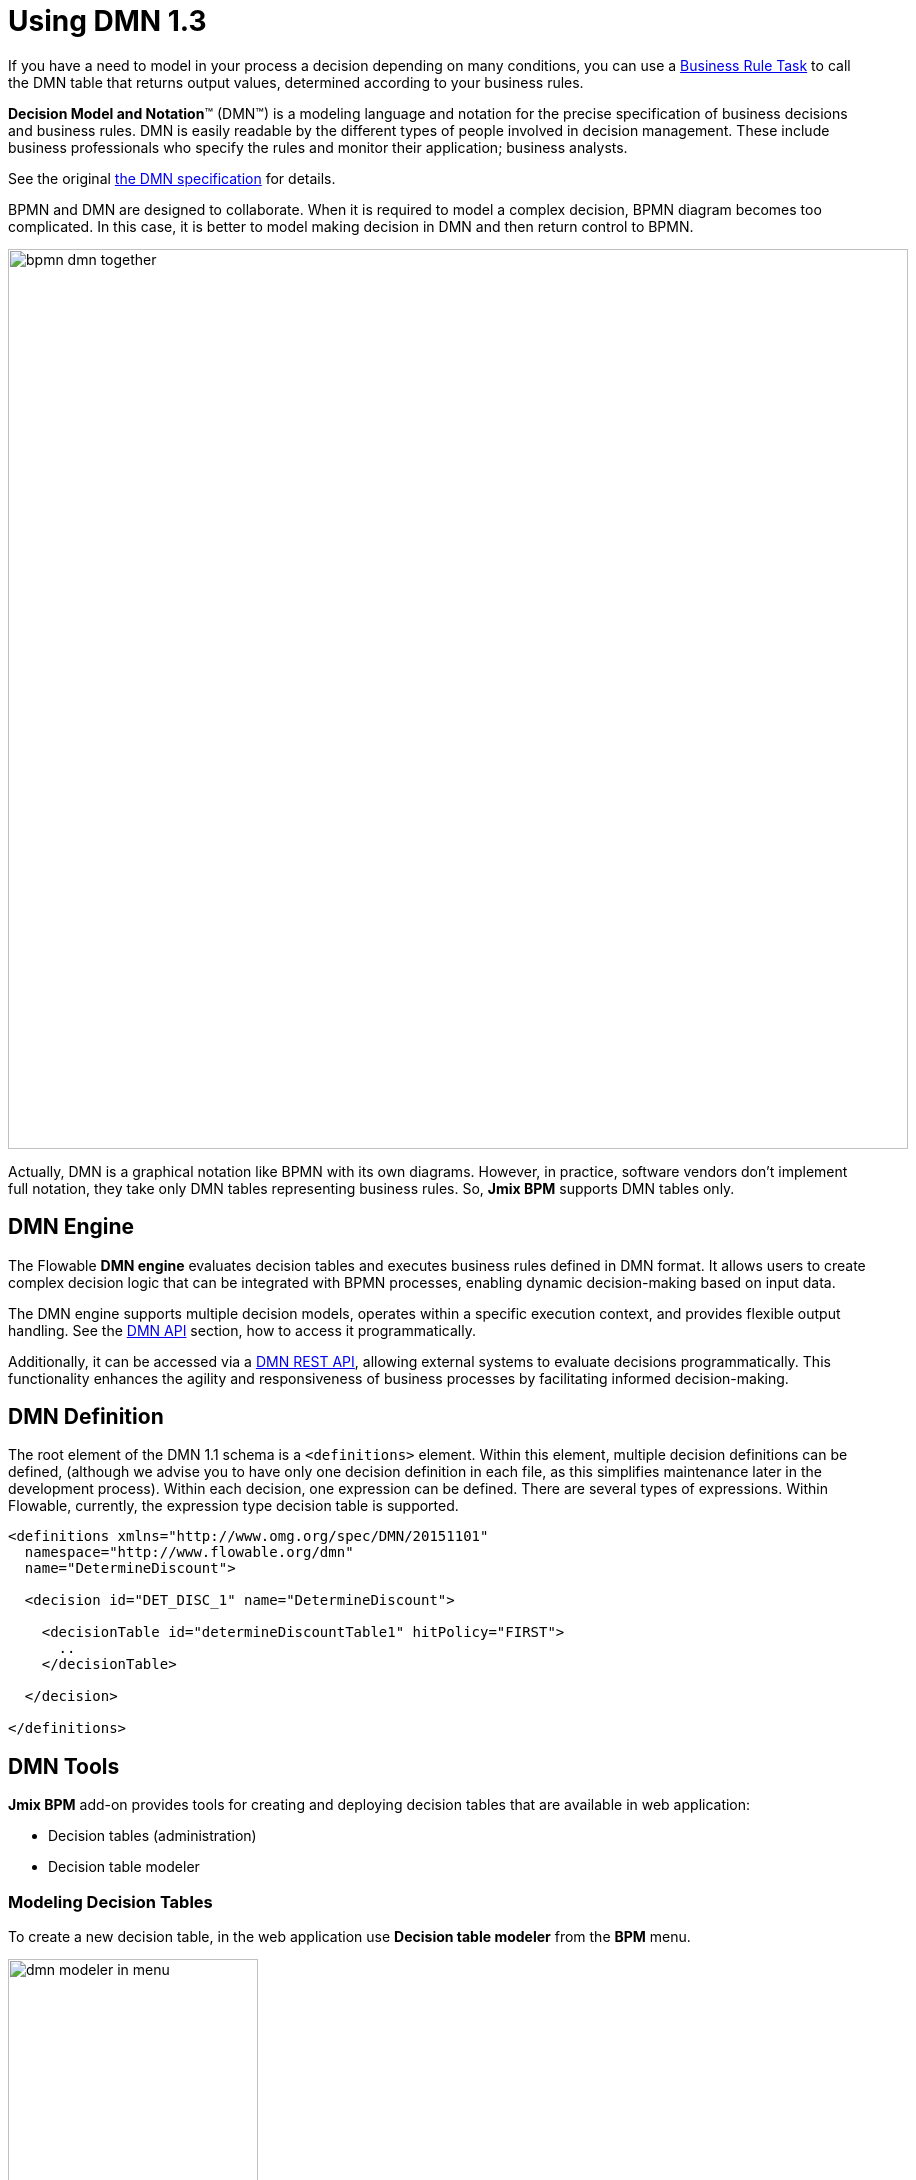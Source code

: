 = Using DMN 1.3


If you have a need to model in your process a decision depending on many conditions,
you can use a xref:bpmn/bpmn-business-rule-task.adoc[Business Rule Task]
to call the DMN table that returns output values, determined according to your business rules.

****
*Decision Model and Notation*™ (DMN™) is a modeling language and notation for the precise specification of business decisions and business rules.
DMN is easily readable by the different types of people involved in decision management.
These include business professionals who specify the rules and monitor their application; business analysts.

See the original https://www.omg.org/dmn/[the DMN specification^] for details.
****

BPMN and DMN are designed to collaborate.
When it is required to model a complex decision, BPMN diagram becomes too complicated.
In this case, it is better to model making decision in DMN and then return control to BPMN.

image::dmn/bpmn-dmn-together.png[,900]

Actually, DMN is a graphical notation like BPMN with its own diagrams.
However, in practice, software vendors don't implement full notation, they take only DMN tables representing business rules.
So, *Jmix BPM* supports DMN tables only.


[[dmn-engine]]
== DMN Engine

The Flowable *DMN engine* evaluates decision tables and executes business rules defined in DMN format.
It allows users to create complex decision logic that can be integrated with BPMN processes,
enabling dynamic decision-making based on input data.

The DMN engine supports multiple decision models, operates within a specific execution context, and provides flexible output handling.
See the xref:jmix-bpm-api.adoc#flowable-dmn-api[DMN API] section, how to access it programmatically.

Additionally, it can be accessed via a xref:jmix-bpm-api.adoc#flowable-dmn-rest-api[DMN REST API],
allowing external systems to evaluate decisions programmatically.
This functionality enhances the agility and responsiveness of business processes by facilitating informed decision-making.

[[dmn-defitition]]
== DMN Definition

The root element of the DMN 1.1 schema is a `<definitions>` element.
Within this element, multiple decision definitions can be defined,
(although we advise you to have only one decision definition in each file,
as this simplifies maintenance later in the development process).
Within each decision, one expression can be defined.
There are several types of expressions.
Within Flowable, currently, the expression type decision table is supported.

[source,xml]
----
<definitions xmlns="http://www.omg.org/spec/DMN/20151101"
  namespace="http://www.flowable.org/dmn"
  name="DetermineDiscount">

  <decision id="DET_DISC_1" name="DetermineDiscount">

    <decisionTable id="determineDiscountTable1" hitPolicy="FIRST">
      ..
    </decisionTable>

  </decision>

</definitions>
----

[[dmn-tools]]
== DMN Tools

*Jmix BPM* add-on provides tools for creating and deploying decision tables that are available in web application:

* Decision tables (administration)
* Decision table modeler

[[modeling-decision-tables]]
=== Modeling Decision Tables

To create a new decision table, in the web application use *Decision table modeler* from the *BPM* menu.

image::dmn/dmn-modeler-in-menu.png[,250]

The modeler view opens.

image::dmn/modeler-window.png[,1000]

Now you can configure your DMN table:

* Enter table `id` and `name`
* Define _inputs_ and _outputs_
* For outputs, set _pre-defined values_ (if it's necessary)
* Create _business rules_
* Set _hit policy_ (if there is more than one rule)

When you finish, deploy the decision table or save draft.

[[defining-inputs-outputs]]
==== Defining Inputs and Outputs

A decision table uses process variables as  _inputs_ and _outputs_.
The types of inputs and outputs can be:

* String
* Number
* Boolean
* Date

[NOTE]
====
If output has type _Number_, it is always _double_.
====

[WARNING]
====
There is no mapping between process variables and decision table inputs and outputs.
But the names of the table parameters must  match the names of process variables.
It is on developer's responsibility.
====

A new decision table has one input and one output.
You can configure them by setting label, name, and type.
To do this, click the label:

image::dmn/input-label.png[,600]

For example, set up the input:

image::dmn/input-definition.png[,600]

Outputs are configured the similar way. Besides, outputs may have additional property -- _Predefined output values_.
They are used in some hit policies.

image::dmn/output-with-predefined.png[,600]

The decision table may have many inputs and outputs.
To create additional input or output, click the _plus_ button in the table header:

image::dmn/add-input.png[,900]

The system will create a new column:

image::dmn/new-input.png[,900]

Configure this parameter as you need.

[[creating-business-rules]]
==== Creating Business Rules

A _business rule_ is one or more logical conditions based on input parameters implicitly joined by 'AND' operand.

image::dmn/business-rule-full.png[,900]

For example, `color == "red" AND size > 10`.

One or more conditions can be empty. In this case, there must be a dash symbol ('-') in the field.


image::dmn/input-entry.png[,600]

[[hit-policy]]
=== Hit Policy

*Hit policy* is a parameter of decision table, defining how rules will be applied to data.
To set up a hit policy, click the link button in the table header as shown below:

image::dmn/set-hit-policy.png[,600]

Then you can select a desired hit policy from the pull-down list.
Default value is `Unique`.

image::dmn/hit-policy-list.png[,550]

There are seven hit policies available of two sorts:

* *Single hits*
This group of hit policies returns only one result for each output.

* *Multiple hits*
For multiple hits DMN engine returns result as JSON.
It cannot be implicitly cast to String variables.

There are the following hit policies:

*FIRST*:: Multiple (overlapping) rules can match with different output entries.
The first hit by rule order is returned (and evaluation can halt).

*UNIQUE*:: No overlap is possible, and all rules are disjointed. Only a single rule can be matched.
+
In this case, the DMN engine cannot resolve business rule because of HitPolicy UNIQUE is violated.
If _amount_ = 300, two rules are activated, but this is restricted.

*ANY*:: There may be overlap, but all the matching rules show equal output entries for each output, so any match can be used.
If the output entries are non-equal, the hit policy is incorrect, and the result will be empty and marked as failed.
When strict mode is disabled, the last valid rule be the result.
(The violation will be present as a validation message.)

*PRIORITY*:: Multiple rules can match with different output entries.
This policy returns the matching rule with the highest output priority.
Output priorities are specified in the ordered list of output values, in decreasing order of priority.
When strict mode is disabled and there are no output values defined, the first valid rule be the result.
(The violation will be present as a validation message.)

*OUTPUT ORDER*:: Returns all hits in decreasing output priority order.
Output priorities are specified in the ordered list of output values in decreasing order of priority.
+
The result will be returned into process variable with name equals the name of _decision table_.
For example, 'output-order'. The type of that variable is _JSON_, and you can't work with it like with string.

*RULE ORDER*:: Returns all hits in rule order.
+
It's like previous, just without priorities from the predefined output values list.

*COLLECT*:: Returns all hits in arbitrary order.
An operator (‘+’, ‘<’, ‘>’, ‘#’) can be added to apply a simple function to the outputs.
If no operator is present, the result is the list of all the output entries.
+
If you use _COLLECT_ hit policy without aggregation parameter (Collect none), it works absolutely like _RULE ORDER_.

* *`+` (sum)*: the result of the decision table is the sum of all the distinct outputs.

* *`<` (min)*: the result of the decision table is the smallest value of all the outputs.

* *`>` (max)*: the result of the decision table is the largest value of all the outputs.

* *`#` (count)*: the result of the decision table is the number of outputs.

[[example]]
== Example

image::dmn/discount-example.png[]

*XML Representation*

[source,xml]
----
<?xml version="1.0" encoding="UTF-8"?>

<definitions xmlns="http://www.omg.org/spec/DMN/20151101" namespace="http://www.flowable.org/dmn" name="Evaluate discount">
  <decision id="evaluate-discount" name="Evaluate discount">
    <decisionTable hitPolicy="UNIQUE">
      <input label="Level">
        <inputExpression id="input_U9lbk" typeRef="string">
          <text><![CDATA[level]]></text>
        </inputExpression>
      </input>
      <input label="Amount">
        <inputExpression id="input_dNTA2" typeRef="number">
          <text><![CDATA[amount]]></text>
        </inputExpression>
      </input>
      <output id="output_BV1J5" label="Discount" name="discount" typeRef="number">
        <outputValues>
          <text>"10.0","20.0","25.0"</text>
        </outputValues>
      </output>
      <rule>
        <inputEntry id="inputEntry_fBLZR">
          <text><![CDATA[=="SILVER"]]></text>
        </inputEntry>
        <inputEntry id="inputEntry_JtjHs">
          <text><![CDATA[<1000]]></text>
        </inputEntry>
        <outputEntry id="outputEntry_k78f9">
          <text><![CDATA[5.0]]></text>
        </outputEntry>
      </rule>
      <rule>
        <inputEntry id="inputEntry_ZAVMx">
          <text><![CDATA[=="SILVER"]]></text>
        </inputEntry>
        <inputEntry id="inputEntry_VXpLk">
          <text><![CDATA[>=1000]]></text>
        </inputEntry>
        <outputEntry id="outputEntry_1LiOw">
          <text><![CDATA[10.0]]></text>
        </outputEntry>
      </rule>
      <rule>
        <inputEntry id="inputEntry_Emrus">
          <text><![CDATA[=="GOLD"]]></text>
        </inputEntry>
        <inputEntry id="inputEntry_qc4Kw">
          <text><![CDATA[-]]></text>
        </inputEntry>
        <outputEntry id="outputEntry_kvA1d">
          <text><![CDATA[15.0]]></text>
        </outputEntry>
      </rule>
    </decisionTable>
  </decision>
</definitions>
----

[[managing-decision-tables]]
== Managing Decision Tables

To manage decision tables, use xref:menu-views/decision-tables.adoc[Decision tables] view from the _BPN_ menu:

image::dmn/bpm-decision-tables.png[,250]
